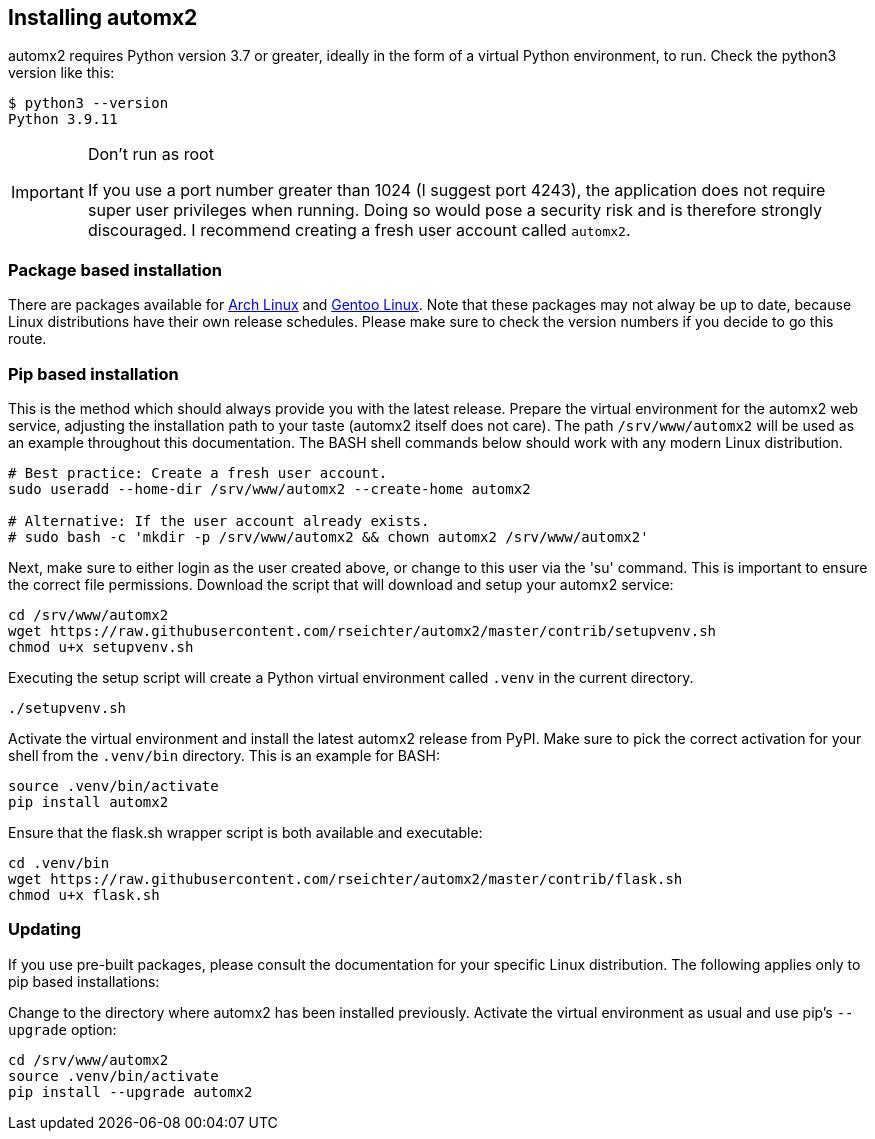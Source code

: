 // vim: ts=4 sw=4 et ft=asciidoc

[[install]]
== Installing automx2

automx2 requires Python version 3.7 or greater, ideally in the form of a virtual Python environment, to run.
Check the python3 version like this:

[source,bash]
----
$ python3 --version
Python 3.9.11
----

[IMPORTANT]
.Don't run as root
====
If you use a port number greater than 1024 (I suggest port 4243), the application does not require super user privileges when running.
Doing so would pose a security risk and is therefore strongly discouraged.
I recommend creating a fresh user account called `automx2`.
====

=== Package based installation

There are packages available for link:https://aur.archlinux.org/packages/automx2[Arch Linux] and link:https://packages.gentoo.org/packages/net-mail/automx2[Gentoo Linux].
Note that these packages may not alway be up to date, because Linux distributions have their own release schedules.
Please make sure to check the version numbers if you decide to go this route.

=== Pip based installation

This is the method which should always provide you with the latest release.
Prepare the virtual environment for the automx2 web service, adjusting the installation path to your taste (automx2 itself does not care).
The path `/srv/www/automx2` will be used as an example throughout this documentation.
The BASH shell commands below should work with any modern Linux distribution.

[source,bash]
----
# Best practice: Create a fresh user account.
sudo useradd --home-dir /srv/www/automx2 --create-home automx2

# Alternative: If the user account already exists.
# sudo bash -c 'mkdir -p /srv/www/automx2 && chown automx2 /srv/www/automx2'
----

Next, make sure to either login as the user created above, or change to this user via the 'su' command.
This is important to ensure the correct file permissions.
Download the script that will download and setup your automx2 service:

[source,bash]
----
cd /srv/www/automx2
wget https://raw.githubusercontent.com/rseichter/automx2/master/contrib/setupvenv.sh
chmod u+x setupvenv.sh
----

Executing the setup script will create a Python virtual environment called `.venv` in the current directory.

[source,bash]
----
./setupvenv.sh
----

Activate the virtual environment and install the latest automx2 release from PyPI.
Make sure to pick the correct activation for your shell from the `.venv/bin` directory.
This is an example for BASH:

[source,bash]
----
source .venv/bin/activate
pip install automx2
----

Ensure that the flask.sh wrapper script is both available and executable:

[source,bash]
----
cd .venv/bin
wget https://raw.githubusercontent.com/rseichter/automx2/master/contrib/flask.sh
chmod u+x flask.sh
----

=== Updating

If you use pre-built packages, please consult the documentation for your specific Linux distribution.
The following applies only to pip based installations:

Change to the directory where automx2 has been installed previously.
Activate the virtual environment as usual and use pip's `--upgrade` option:

[source,bash]
----
cd /srv/www/automx2
source .venv/bin/activate
pip install --upgrade automx2
----
